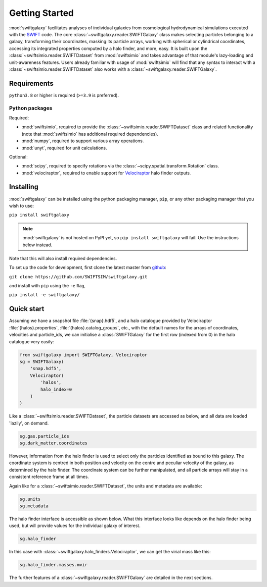 Getting Started
===============

:mod:`swiftgalaxy` facilitates analyses of individual galaxies from cosmological hydrodynamical simulations executed with the `SWIFT`_ code. The core :class:`~swiftgalaxy.reader.SWIFTGalaxy` class makes selecting particles belonging to a galaxy, transforming their coordinates, masking its particle arrays, working with spherical or cylindrical coordinates, accessing its integrated properties computed by a halo finder, and more, easy. It is built upon the :class:`~swiftsimio.reader.SWIFTDataset` from :mod:`swiftsimio` and takes advantage of that module's lazy-loading and unit-awareness features. Users already familiar with usage of :mod:`swiftsimio` will find that any syntax to interact with a :class:`~swiftsimio.reader.SWIFTDataset` also works with a :class:`~swiftgalaxy.reader.SWIFTGalaxy`.

.. _SWIFT: http://swift.dur.ac.uk

Requirements
------------

``python3.8`` or higher is required (``>=3.9`` is preferred).

Python packages
^^^^^^^^^^^^^^^

Required:

+ :mod:`swiftsimio`, required to provide the :class:`~swiftsimio.reader.SWIFTDataset` class and related functionality (note that :mod:`swiftsimio` has additional required dependencies).
+ :mod:`numpy`, required to support various array operations.
+ :mod:`unyt`, required for unit calculations.

Optional:

+ :mod:`scipy`, required to specify rotations via the :class:`~scipy.spatial.transform.Rotation` class.
+ :mod:`velociraptor`, required to enable support for `Velociraptor`_ halo finder outputs.

.. _Velociraptor: https://ui.adsabs.harvard.edu/abs/2019PASA...36...21E/abstract


Installing
----------

:mod:`swiftgalaxy` can be installed using the python packaging manager, ``pip``, or any other packaging manager that you wish to use:

``pip install swiftgalaxy``

.. note::

   :mod:`swiftgalaxy` is not hosted on PyPI yet, so ``pip install swiftgalaxy`` will fail. Use the instructions below instead.

Note that this will also install required dependencies.

To set up the code for development, first clone the latest master from `github`_:

``git clone https://github.com/SWIFTSIM/swiftgalaxy.git``

and install with ``pip`` using the ``-e`` flag,

``pip install -e swiftgalaxy/``

.. _github: https://github.com/SWIFTSIM/swiftgalaxy


Quick start
-----------

Assuming we have a snapshot file :file:`{snap}.hdf5`, and a halo catalogue provided by Velociraptor :file:`{halos}.properties`, :file:`{halos}.catalog_groups`, etc., with the default names for the arrays of coordinates, velocities and particle_ids, we can initialise a :class:`SWIFTGalaxy` for the first row (indexed from 0) in the halo catalogue very easily:

.. code-block:: python

    from swiftgalaxy import SWIFTGalaxy, Velociraptor
    sg = SWIFTGalaxy(
        'snap.hdf5',
        Velociraptor(
            'halos',
            halo_index=0
        )
    )

Like a :class:`~swiftsimio.reader.SWIFTDataset`, the particle datasets are accessed as below, and all data are loaded 'lazily', on demand.

.. code-block:: python

    sg.gas.particle_ids
    sg.dark_matter.coordinates

However, information from the halo finder is used to select only the particles identified as bound to this galaxy. The coordinate system is centred in both position and velocity on the centre and peculiar velocity of the galaxy, as determined by the halo finder. The coordinate system can be further manipulated, and all particle arrays will stay in a consistent reference frame at all times.

Again like for a :class:`~swiftsimio.reader.SWIFTDataset`, the units and metadata are available:

.. code-block:: python

    sg.units
    sg.metadata

The halo finder interface is accessible as shown below. What this interface looks like depends on the halo finder being used, but will provide values for the individual galaxy of interest.

.. code-block:: python

    sg.halo_finder

In this case with :class:`~swiftgalaxy.halo_finders.Velociraptor`, we can get the virial mass like this:

.. code-block:: python

    sg.halo_finder.masses.mvir

The further features of a :class:`~swiftgalaxy.reader.SWIFTGalaxy` are detailed in the next sections.
